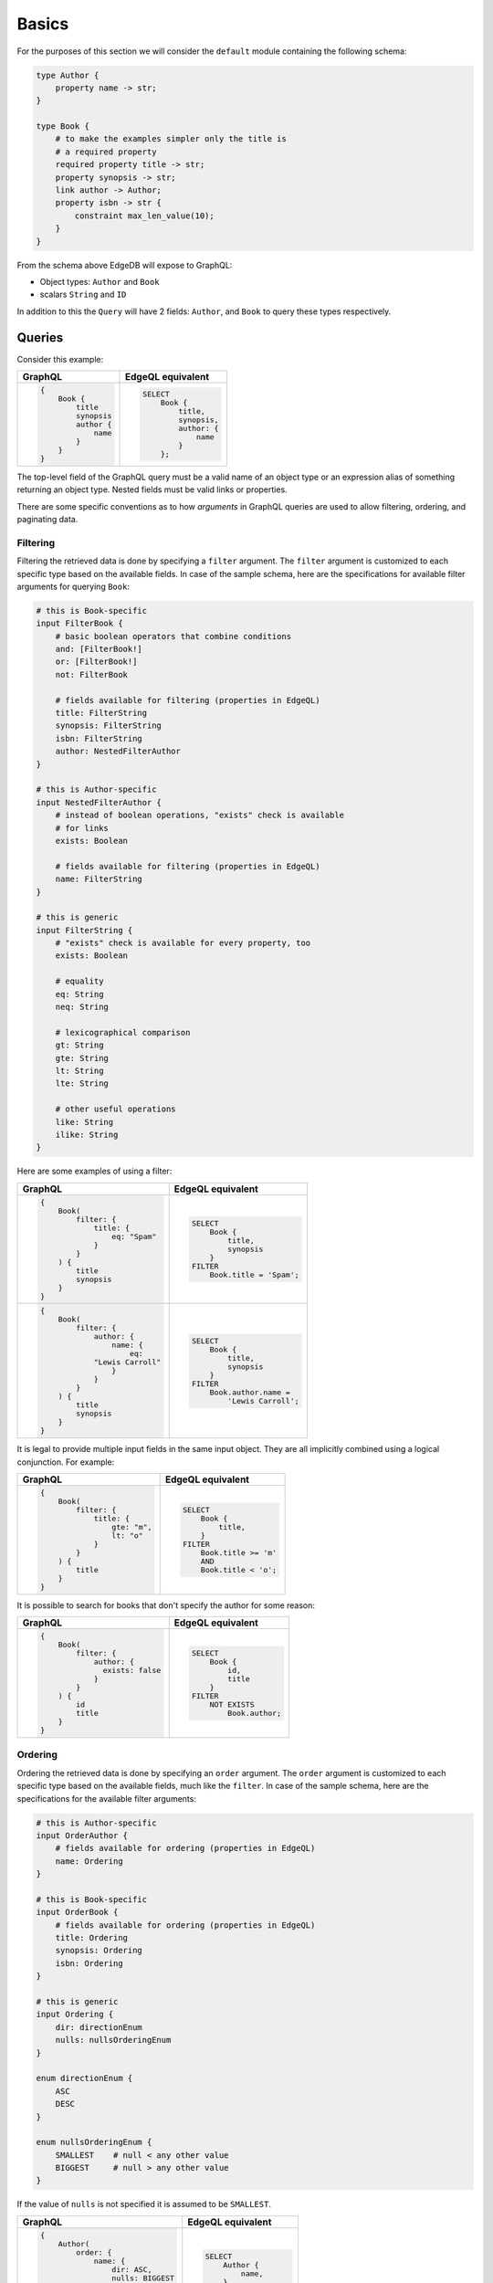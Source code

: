 .. _ref_graphql_overview:


Basics
======

For the purposes of this section we will consider the ``default`` 
module containing the following schema:

.. code-block:: sdl

    type Author {
        property name -> str;
    }

    type Book {
        # to make the examples simpler only the title is
        # a required property
        required property title -> str;
        property synopsis -> str;
        link author -> Author;
        property isbn -> str {
            constraint max_len_value(10);
        }
    }

From the schema above EdgeDB will expose to GraphQL:

* Object types: ``Author`` and ``Book``
* scalars ``String`` and ``ID``

In addition to this the ``Query`` will have 2 fields: ``Author``, and
``Book`` to query these types respectively.


Queries
+++++++

Consider this example:

.. table::
    :class: codeblocks

    +---------------------------------+---------------------------------+
    | GraphQL                         | EdgeQL equivalent               |
    +=================================+=================================+
    | .. code-block:: graphql         | .. code-block:: edgeql          |
    |                                 |                                 |
    |     {                           |     SELECT                      |
    |         Book {                  |         Book {                  |
    |             title               |             title,              |
    |             synopsis            |             synopsis,           |
    |             author {            |             author: {           |
    |                 name            |                 name            |
    |             }                   |             }                   |
    |         }                       |         };                      |
    |     }                           |                                 |
    +---------------------------------+---------------------------------+

The top-level field of the GraphQL query must be a valid
name of an object type or an expression alias of something returning an
object type. Nested fields must be valid links or properties.

There are some specific conventions as to how *arguments* in GraphQL
queries are used to allow filtering, ordering, and paginating data.


.. _ref_graphql_overview_filter:

Filtering
---------

Filtering the retrieved data is done by specifying a ``filter``
argument. The ``filter`` argument is customized to each specific type
based on the available fields. In case of the sample schema, here are 
the specifications for available filter arguments for querying ``Book``:

.. code-block:: graphql-schema

    # this is Book-specific
    input FilterBook {
        # basic boolean operators that combine conditions
        and: [FilterBook!]
        or: [FilterBook!]
        not: FilterBook

        # fields available for filtering (properties in EdgeQL)
        title: FilterString
        synopsis: FilterString
        isbn: FilterString
        author: NestedFilterAuthor
    }

    # this is Author-specific
    input NestedFilterAuthor {
        # instead of boolean operations, "exists" check is available
        # for links
        exists: Boolean

        # fields available for filtering (properties in EdgeQL)
        name: FilterString
    }

    # this is generic
    input FilterString {
        # "exists" check is available for every property, too
        exists: Boolean

        # equality
        eq: String
        neq: String

        # lexicographical comparison
        gt: String
        gte: String
        lt: String
        lte: String

        # other useful operations
        like: String
        ilike: String
    }

Here are some examples of using a filter:

.. table::
    :class: codeblocks

    +---------------------------------+---------------------------------+
    | GraphQL                         | EdgeQL equivalent               |
    +=================================+=================================+
    | .. code-block:: graphql         | .. code-block:: edgeql          |
    |                                 |                                 |
    |     {                           |     SELECT                      |
    |         Book(                   |         Book {                  |
    |             filter: {           |             title,              |
    |                 title: {        |             synopsis            |
    |                     eq: "Spam"  |         }                       |
    |                 }               |     FILTER                      |
    |             }                   |         Book.title = 'Spam';    |
    |         ) {                     |                                 |
    |             title               |                                 |
    |             synopsis            |                                 |
    |         }                       |                                 |
    |     }                           |                                 |
    +---------------------------------+---------------------------------+
    | .. code-block:: graphql         | .. code-block:: edgeql          |
    |                                 |                                 |
    |     {                           |     SELECT                      |
    |         Book(                   |         Book {                  |
    |             filter: {           |             title,              |
    |                 author: {       |             synopsis            |
    |                     name: {     |         }                       |
    |                         eq:     |     FILTER                      |
    |                 "Lewis Carroll" |         Book.author.name =      |
    |                     }           |             'Lewis Carroll';    |
    |                 }               |                                 |
    |             }                   |                                 |
    |         ) {                     |                                 |
    |             title               |                                 |
    |             synopsis            |                                 |
    |         }                       |                                 |
    |     }                           |                                 |
    +---------------------------------+---------------------------------+

It is legal to provide multiple input fields in the same input object.
They are all implicitly combined using a logical conjunction. For
example:

.. table::
    :class: codeblocks

    +---------------------------------+---------------------------------+
    | GraphQL                         | EdgeQL equivalent               |
    +=================================+=================================+
    | .. code-block:: graphql         | .. code-block:: edgeql          |
    |                                 |                                 |
    |     {                           |     SELECT                      |
    |         Book(                   |         Book {                  |
    |             filter: {           |             title,              |
    |                 title: {        |         }                       |
    |                     gte: "m",   |     FILTER                      |
    |                     lt: "o"     |         Book.title >= 'm'       |
    |                 }               |         AND                     |
    |             }                   |         Book.title < 'o';       |
    |         ) {                     |                                 |
    |             title               |                                 |
    |         }                       |                                 |
    |     }                           |                                 |
    +---------------------------------+---------------------------------+


It is possible to search for books that don't specify the author for
some reason:

.. table::
    :class: codeblocks

    +---------------------------------+---------------------------------+
    | GraphQL                         | EdgeQL equivalent               |
    +=================================+=================================+
    | .. code-block:: graphql         | .. code-block:: edgeql          |
    |                                 |                                 |
    |     {                           |     SELECT                      |
    |         Book(                   |         Book {                  |
    |             filter: {           |             id,                 |
    |                 author: {       |             title               |
    |                   exists: false |         }                       |
    |                 }               |     FILTER                      |
    |             }                   |         NOT EXISTS              |
    |         ) {                     |             Book.author;        |
    |             id                  |                                 |
    |             title               |                                 |
    |         }                       |                                 |
    |     }                           |                                 |
    +---------------------------------+---------------------------------+


.. _ref_graphql_overview_order:

Ordering
--------

Ordering the retrieved data is done by specifying an ``order``
argument. The ``order`` argument is customized to each specific type
based on the available fields, much like the ``filter``. In case of
the sample schema, here are the specifications for the available 
filter arguments:

.. code-block:: graphql-schema

    # this is Author-specific
    input OrderAuthor {
        # fields available for ordering (properties in EdgeQL)
        name: Ordering
    }

    # this is Book-specific
    input OrderBook {
        # fields available for ordering (properties in EdgeQL)
        title: Ordering
        synopsis: Ordering
        isbn: Ordering
    }

    # this is generic
    input Ordering {
        dir: directionEnum
        nulls: nullsOrderingEnum
    }

    enum directionEnum {
        ASC
        DESC
    }

    enum nullsOrderingEnum {
        SMALLEST    # null < any other value
        BIGGEST     # null > any other value
    }

If the value of ``nulls`` is not specified it is assumed to be
``SMALLEST``.

.. table::
    :class: codeblocks

    +------------------------------------+------------------------------+
    | GraphQL                            | EdgeQL equivalent            |
    +====================================+==============================+
    | .. code-block:: graphql            | .. code-block:: edgeql       |
    |                                    |                              |
    |     {                              |     SELECT                   |
    |         Author(                    |         Author {             |
    |             order: {               |             name,            |
    |                 name: {            |         }                    |
    |                     dir: ASC,      |     ORDER BY                 |
    |                     nulls: BIGGEST |         Author.name ASC      |
    |                 }                  |             EMPTY LAST;      |
    |             }                      |                              |
    |         ) {                        |                              |
    |             name                   |                              |
    |         }                          |                              |
    |     }                              |                              |
    +------------------------------------+------------------------------+


.. _ref_graphql_overview_pagination:

Paginating
----------

Paginating the retrieved data is done by providing one or more of the
following arguments: ``first``, ``last``, ``before``, and ``after``.
The pagination works in a similar way to Relay Connections. In case of
the sample schema, here are the specifications for the available 
filter arguments:

.. code-block:: graphql-schema

    # a relevant Query definition snippet
    type Query {
        Author(
            filter: FilterAuthor,
            order: OrderAuthor,

            after: String,
            before: String,
            first: Int,
            last: Int,
        ): [Author!]

        # ... other Query fields
    }

The ``after`` and ``before`` strings are, in fact, string
representations of numeric indices under the particular filter and
ordering (starting at "0"). This makes the usage fairly intuitive even
without having Relay Connection edges and cursors.

The objects corresponding to the indices specified by ``before`` or
``after`` are not included.

.. table::
    :class: codeblocks

    +---------------------------------+---------------------------------+
    | GraphQL                         | EdgeQL equivalent               |
    +=================================+=================================+
    | .. code-block:: graphql         | .. code-block:: edgeql          |
    |                                 |                                 |
    |     {                           |     SELECT                      |
    |         Author(                 |         Author {                |
    |             order: {            |             name,               |
    |                 name: {         |         }                       |
    |                     dir: ASC    |     ORDER BY                    |
    |                 }               |         Author.name ASC         |
    |             },                  |     LIMIT 10;                   |
    |             first: 10           |                                 |
    |         ) {                     |                                 |
    |             name                |                                 |
    |         }                       |                                 |
    |     }                           |                                 |
    +---------------------------------+---------------------------------+
    | .. code-block:: graphql         | .. code-block:: edgeql          |
    |                                 |                                 |
    |     {                           |     SELECT                      |
    |         Author(                 |         Author {                |
    |             order: {            |             name,               |
    |                 name: {         |         }                       |
    |                     dir: ASC    |     ORDER BY                    |
    |                 }               |         Author.name ASC         |
    |             },                  |     OFFSET 20 LIMIT 10;         |
    |             after: "19",        |                                 |
    |             first: 10           |                                 |
    |         ) {                     |                                 |
    |             name                |                                 |
    |         }                       |                                 |
    |     }                           |                                 |
    +---------------------------------+---------------------------------+
    | .. code-block:: graphql         | .. code-block:: edgeql          |
    |                                 |                                 |
    |     {                           |     SELECT                      |
    |         Author(                 |         Author {                |
    |             order: {            |             name,               |
    |                 name: {         |         }                       |
    |                     dir: ASC    |     ORDER BY                    |
    |                 }               |         Author.name ASC         |
    |             },                  |     OFFSET 20 LIMIT 10;         |
    |             after: "19",        |                                 |
    |             before: "30"        |                                 |
    |         ) {                     |                                 |
    |             name                |                                 |
    |         }                       |                                 |
    |     }                           |                                 |
    +---------------------------------+---------------------------------+


Variables
---------

It is possible to use variables within GraphQL queries. They are
mapped to variables in EdgeQL.

.. table::
    :class: codeblocks

    +---------------------------------+---------------------------------+
    | GraphQL                         | EdgeQL equivalent               |
    +=================================+=================================+
    | .. code-block:: graphql         | .. code-block:: edgeql          |
    |                                 |                                 |
    |     query ($title: String!) {   |     SELECT                      |
    |         Book(                   |        Book {                   |
    |           filter: {             |            title,               |
    |             title: {            |            synopsis,            |
    |               eq: $title        |        }                        |
    |             }                   |     FILTER                      |
    |           }                     |         .title = $title;        |
    |         ) {                     |                                 |
    |             title               |                                 |
    |             synopsis            |                                 |
    |         }                       |                                 |
    |     }                           |                                 |
    |                                 |                                 |
    +---------------------------------+---------------------------------+
